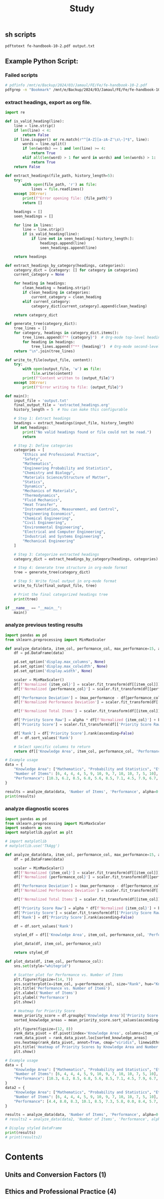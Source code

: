#+title: Study


** sh scripts
   #+begin_src sh :dir "."
   pdftotext fe-handbook-10-2.pdf output.txt
   #+end_src

   #+RESULTS:

** Example Python Script:
*** Failed scripts
#+begin_src sh
# pdfinfo /mnt/e/Backup/2024/03/Jamaul/FE/Fe/fe-handbook-10-2.pdf
pdfgrep -n "Bookmark" /mnt/e/Backup/2024/03/Jamaul/FE/Fe/fe-handbook-10-2.pdf
#+end_src
#+RESULTS:
#+begin_src python
import fitz

def extract_toc_from_page(pdf_path, toc_page):
    try:
        document = fitz.open(pdf_path)
        page = document[toc_page]
        links = page.get_links()
        toc = []
        for link in links:
            if 'uri' in link:  # Skip the links that open external URLs
                continue
            page_num = link['page'] + 1 # Adjust because fitz pages are zero-indexed
            text = page.get_text('text')  # Extract text on the TOC page
            lines = text.split('\n')
            for line in lines:
                # Assume format like: "Chapter 1 ................... 1"
                if line.endswith(str(page_num)):
                    title = line.rsplit(' ', 1)[0].strip('.')  # Clean title
                    toc.append((title, page_num))
        return toc
    except Exception as e:
        print(f"Error occurred while extracting TOC: {e}")
        return []

def build_structure_from_toc(toc):
    structure = []
    for title, page in toc:
        # Assuming there's a way to determine levels (e.g. "Chapter" indicates top-level)
        if 'Chapter' in title:
            structure.append({'title': title, 'page': page, 'children': []})
        else:
            if structure:
                structure[-1]['children'].append({'title': title, 'page': page})
    return structure

def print_structure(structure):
    for chapter in structure:
        print(f"Chapter: {chapter['title']} (Page {chapter['page']})")
        for section in chapter['children']:
            print(f"  Section: {section['title']} (Page {section['page']})")

pdf_path = "/mnt/e/Backup/2024/03/Jamaul/FE/Fe/fe-handbook-10-2.pdf"
toc_page = 4  # Assuming 'v' corresponds to the 5th page in the document (zero-indexed 4)
toc = extract_toc_from_page(pdf_path, toc_page)
structure = build_structure_from_toc(toc)
print_structure(structure)
print(f"Final Structure: {structure}")  # Ensure structure is printed

#+end_src
#+RESULTS:
: None
*** extract headings, export as org file.
#+begin_src python
import re

def is_valid_heading(line):
    line = line.strip()
    if len(line) < 4:
        return False
    if line.isupper() or re.match(r"^[A-Z][a-zA-Z'\s\-]*$", line):
        words = line.split()
        if len(words) == 1 and len(line) >= 4:
            return True
        elif all(len(word) > 1 for word in words) and len(words) > 1:
            return True
    return False

def extract_headings(file_path, history_length=5):
    try:
        with open(file_path, 'r') as file:
            lines = file.readlines()
    except IOError:
        print(f"Error opening file: {file_path}")
        return []

    headings = []
    seen_headings = []

    for line in lines:
        line = line.strip()
        if is_valid_heading(line):
            if line not in seen_headings[-history_length:]:
                headings.append(line)
                seen_headings.append(line)

    return headings

def extract_headings_by_category(headings, categories):
    category_dict = {category: [] for category in categories}
    current_category = None

    for heading in headings:
        clean_heading = heading.strip()
        if clean_heading in categories:
            current_category = clean_heading
        elif current_category:
            category_dict[current_category].append(clean_heading)

    return category_dict

def generate_tree(category_dict):
    tree_lines = []
    for category, headings in category_dict.items():
        tree_lines.append(f"* {category}")  # Org-mode top-level heading
        for heading in headings:
            tree_lines.append(f"** {heading}")  # Org-mode second-level heading
    return "\n".join(tree_lines)

def write_to_file(output_file, content):
    try:
        with open(output_file, 'w') as file:
            file.write(content)
        print(f"Content written to {output_file}")
    except IOError:
        print(f"Error writing to file: {output_file}")

def main():
    input_file = 'output.txt'
    final_output_file = 'extracted_headings.org'
    history_length = 5  # You can make this configurable

    # Step 1: Extract headings
    headings = extract_headings(input_file, history_length)
    if not headings:
        print("No valid headings found or file could not be read.")
        return

    # Step 2: Define categories
    categories = [
        "Ethics and Professional Practice",
        "Safety",
        "Mathematics",
        "Engineering Probability and Statistics",
        "Chemistry and Biology",
        "Materials Science/Structure of Matter",
        "Statics",
        "Dynamics",
        "Mechanics of Materials",
        "Thermodynamics",
        "Fluid Mechanics",
        "Heat Transfer",
        "Instrumentation, Measurement, and Control",
        "Engineering Economics",
        "Chemical Engineering",
        "Civil Engineering",
        "Environmental Engineering",
        "Electrical and Computer Engineering",
        "Industrial and Systems Engineering",
        "Mechanical Engineering"
    ]

    # Step 3: Categorize extracted headings
    category_dict = extract_headings_by_category(headings, categories)

    # Step 4: Generate tree structure in org-mode format
    tree = generate_tree(category_dict)

    # Step 5: Write final output in org-mode format
    write_to_file(final_output_file, tree)

    # Print the final categorized headings tree
    print(tree)

if __name__ == "__main__":
    main()
#+end_src

#+RESULTS:
: None

*** analyze previous testing results
#+begin_src python :results output drawer
import pandas as pd
from sklearn.preprocessing import MinMaxScaler

def analyze_data(data, item_col, performance_col, max_performance=15, alpha=0.5, beta=0.5):
    df = pd.DataFrame(data)

    pd.set_option('display.max_columns', None)
    pd.set_option('display.max_colwidth', None)
    pd.set_option('display.width', None)

    scaler = MinMaxScaler()
    df[f'Normalized {item_col}'] = scaler.fit_transform(df[[item_col]])
    df[f'Normalized {performance_col}'] = scaler.fit_transform(df[[performance_col]])

    df['Performance Deviation'] = (max_performance - df[performance_col]) / max_performance
    df[f'Normalized Performance Deviation'] = scaler.fit_transform(df[['Performance Deviation']])

    df[f'Normalized Total Items'] = scaler.fit_transform(df[[item_col]])

    df['Priority Score Raw'] = alpha * df[f'Normalized {item_col}'] + beta * df[f'Normalized Performance Deviation'] + df[f'Normalized Total Items']
    df['Priority Score'] = scaler.fit_transform(df[['Priority Score Raw']])  # Rescale Priority Score if needed

    df['Rank'] = df['Priority Score'].rank(ascending=False)
    df = df.sort_values('Rank')

    # Select specific columns to return
    return df[['Knowledge Area', item_col, performance_col, 'Performance Deviation', 'Priority Score', 'Rank']]

# Example usage
data = {
    "Knowledge Area": ["Mathematics", "Probability and Statistics", "Ethics and Professional Practice", "Engineering Economics", "Electricity and Magnetism", "Statics", "Dynamics, Kinematics, and Vibrations", "Mechanics of Materials", "Material Properties and Processing", "Fluid Mechanics", "Thermodynamics", "Heat Transfer", "Measurements, Instrumentation, and Controls", "Mechanical Design and Analysis"],
    "Number of Items": [6, 4, 4, 4, 5, 9, 10, 9, 7, 10, 10, 7, 5, 10],
    "Performance": [10.3, 6.2, 8.5, 6.8, 5.6, 8.5, 7.1, 4.5, 7.9, 6.7, 6.4, 6.9, 10.0, 6.7]
}

results = analyze_data(data, 'Number of Items', 'Performance', alpha=0.5, beta=0.5)
print(results)
#+end_src

#+RESULTS:
:results:
                                 Knowledge Area  Number of Items  Performance  Performance Deviation  Priority Score  Rank
10                               Thermodynamics               10          6.4               0.573333        1.000000   1.0
9                               Fluid Mechanics               10          6.7               0.553333        0.984615   2.5
13               Mechanical Design and Analysis               10          6.7               0.553333        0.984615   2.5
6          Dynamics, Kinematics, and Vibrations               10          7.1               0.526667        0.964103   4.0
7                        Mechanics of Materials                9          4.5               0.700000        0.948718   5.0
5                                       Statics                9          8.5               0.433333        0.743590   6.0
11                                Heat Transfer                7          6.9               0.540000        0.528205   7.0
8            Material Properties and Processing                7          7.9               0.473333        0.476923   8.0
4                     Electricity and Magnetism                5          5.6               0.626667        0.297436   9.0
0                                   Mathematics                6         10.3               0.313333        0.205128  10.0
1                    Probability and Statistics                4          6.2               0.586667        0.117949  11.0
3                         Engineering Economics                4          6.8               0.546667        0.087179  12.0
12  Measurements, Instrumentation, and Controls                5         10.0               0.333333        0.071795  13.0
2              Ethics and Professional Practice                4          8.5               0.433333        0.000000  14.0
:end:

*** analyze diagnostic scores
#+begin_src python :results output drawer
import pandas as pd
from sklearn.preprocessing import MinMaxScaler
import seaborn as sns
import matplotlib.pyplot as plt

# import matplotlib
# matplotlib.use('TkAgg')

def analyze_data(data, item_col, performance_col, max_performance=15, alpha=0.5, beta=0.5):
    df = pd.DataFrame(data)

    scaler = MinMaxScaler()
    df[f'Normalized {item_col}'] = scaler.fit_transform(df[[item_col]])
    df[f'Normalized {performance_col}'] = scaler.fit_transform(df[[performance_col]])

    df['Performance Deviation'] = (max_performance - df[performance_col]) / max_performance
    df[f'Normalized Performance Deviation'] = scaler.fit_transform(df[['Performance Deviation']])

    df[f'Normalized Total Items'] = scaler.fit_transform(df[[item_col]])

    df['Priority Score Raw'] = alpha * df[f'Normalized {item_col}'] + beta * df[f'Normalized Performance Deviation'] + df[f'Normalized Total Items']
    df['Priority Score'] = scaler.fit_transform(df[['Priority Score Raw']])  # Rescale Priority Score if needed
    df['Rank'] = df['Priority Score'].rank(ascending=False)

    df = df.sort_values('Rank')

    styled_df = df[['Knowledge Area', item_col, performance_col, 'Performance Deviation', 'Priority Score', 'Rank']].style.background_gradient(cmap='viridis')

    plot_data(df, item_col, performance_col)

    return styled_df

def plot_data(df, item_col, performance_col):
    sns.set(style="whitegrid")

    # Scatter plot for Performance vs. Number of Items
    plt.figure(figsize=(14, 7))
    sns.scatterplot(x=item_col, y=performance_col, size="Rank", hue="Knowledge Area", data=df, palette="viridis", legend=False, sizes=(20, 200))
    plt.title('Performance vs. Number of Items')
    plt.xlabel('Number of Items')
    plt.ylabel('Performance')
    plt.show()

    # Heatmap for Priority Score
    mean_priority_score = df.groupby('Knowledge Area')['Priority Score'].mean()
    sorted_knowledge_areas = mean_priority_score.sort_values(ascending=False).index

    plt.figure(figsize=(12, 8))
    rank_data_pivot = df.pivot(index='Knowledge Area', columns=item_col, values='Priority Score')
    rank_data_pivot = rank_data_pivot.loc[sorted_knowledge_areas]
    sns.heatmap(rank_data_pivot, annot=True, cmap="viridis", linewidths=.5)
    plt.title('Heatmap of Priority Scores by Knowledge Area and Number of Items')
    plt.show()

# Example usage
data = {
    "Knowledge Area": ["Mathematics", "Probability and Statistics", "Ethics and Professional Practice", "Engineering Economics", "Electricity and Magnetism", "Statics", "Dynamics, Kinematics, and Vibrations", "Mechanics of Materials", "Material Properties and Processing", "Fluid Mechanics", "Thermodynamics", "Heat Transfer", "Measurements, Instrumentation, and Controls", "Mechanical Design and Analysis"],
    "Number of Items": [6, 4, 4, 4, 5, 9, 10, 9, 7, 10, 10, 7, 5, 10],
    "Performance": [10.3, 6.2, 8.5, 6.8, 5.6, 8.5, 7.1, 4.5, 7.9, 6.7, 6.4, 6.9, 10.0, 6.7]
}
data2 = {
    "Knowledge Area": ["Mathematics", "Probability and Statistics", "Ethics and Professional Practice", "Engineering Economics", "Electricity and Magnetism", "Statics", "Dynamics, Kinematics, and Vibrations", "Mechanics of Materials", "Material Properties and Processing", "Fluid Mechanics", "Thermodynamics", "Heat Transfer", "Measurements, Instrumentation, and Controls", "Mechanical Design and Analysis"],
    "Number of Items": [6, 4, 4, 4, 5, 9, 10, 9, 7, 10, 10, 7, 5, 10],
    "Performance": [4.4, 8.0, 8.3, 10.1, 8.5, 7.3, 5.8, 0.0, 8.4, 5.7, 5.1, 6.9, 7.1, 7.8]
}

results = analyze_data(data, 'Number of Items', 'Performance', alpha=0.5, beta=0.5)
# results2 = analyze_data(data2, 'Number of Items', 'Performance', alpha=0.5, beta=0.5)

# Display styled DataFrame
print(results)
# print(results2)
#+end_src

#+RESULTS:
:results:
<pandas.io.formats.style.Styler object at 0x7eff4cfc37d0>
:end:




* Contents
** Units and Conversion Factors (1)
** Ethics and Professional Practice (4)
** Safety (13)
** Mathematics (34)
** Engineering Probability and Statistics (63)
** Chemistry and Biology (85)
** Materials Science/Structure of Matter (94)
** Statics (107)
** Dynamics (114)
** Mechanics of Materials (130)
** Thermodynamics (143)
** Fluid Mechanics (177)
** Heat Transfer (204)
** Instrumentation, Measurement, and Control (220)
** Engineering Economics (230)
** Chemical Engineering (238)
** Civil Engineering (259)
** Environmental Engineering (312)
** Electrical and Computer Engineering (357)
** Industrial and Systems Engineering (419)
** Mechanical Engineering (433)
** Index (463)
** Appendix: FE Exam Specifications (473)

* Outline>PDF-Tools
** Cover and Copyright (1)
** Introduction (3)
** Contents (5)
** Units and Conversion Factors (7)
** Ethics and Professional Practice (10)
** Safety (19)
** Mathematics (40)
** Engineering Probability and Statistics (69)
** Chemistry and Biology (91)
** Materials Science/Structure of Matter (100)
** Statics (113)
** Dynamics  (120)
** Mechanics of Materials (136)
** Thermodynamics (149)
** Fluid Mechanics (183)
** Heat Transfer (210)
** Instrumentation, Measurement, and Control  (226)
** Engineering Economics (236)
** Chemical Engineering  (244)
** Civil Engineering  (265)
** Environmental Engineering (318)
** Electrical and Computer Engineering (363)
** Industrial and Systems Engineering (425)
** Mechanical Engineering (439)
** Index (469)
** Appendix: FE Exam Specifications (479)
